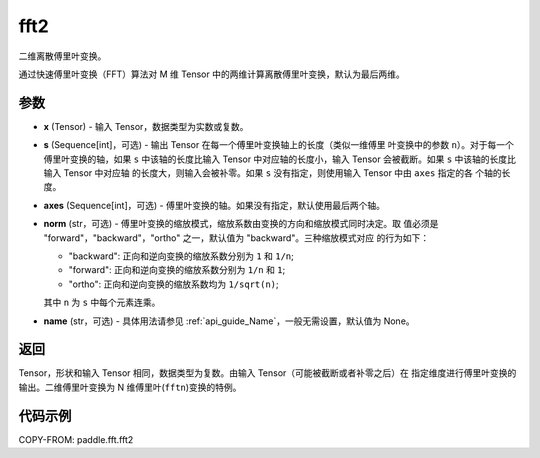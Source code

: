 .. _cn_api_paddle_fft_fft2:

fft2
-------------------------------

.. py:function:: paddle.fft.fft2(x, s=None, axes=(-2, -1), norm="backward", name=None)

二维离散傅里叶变换。

通过快速傅里叶变换（FFT）算法对 M 维 Tensor 中的两维计算离散傅里叶变换，默认为最后两维。


参数
:::::::::

- **x** (Tensor) - 输入 Tensor，数据类型为实数或复数。
- **s** (Sequence[int]，可选) - 输出 Tensor 在每一个傅里叶变换轴上的长度（类似一维傅里
  叶变换中的参数 ``n``）。对于每一个傅里叶变换的轴，如果 ``s`` 中该轴的长度比输入 Tensor 
  中对应轴的长度小，输入 Tensor 会被截断。如果 ``s`` 中该轴的长度比输入 Tensor 中对应轴
  的长度大，则输入会被补零。如果 ``s`` 没有指定，则使用输入 Tensor 中由 ``axes`` 指定的各
  个轴的长度。
- **axes** (Sequence[int]，可选) - 傅里叶变换的轴。如果没有指定，默认使用最后两个轴。
- **norm** (str，可选) - 傅里叶变换的缩放模式，缩放系数由变换的方向和缩放模式同时决定。取
  值必须是 "forward"，"backward"，"ortho" 之一，默认值为 "backward"。三种缩放模式对应
  的行为如下：

  - "backward": 正向和逆向变换的缩放系数分别为 ``1`` 和 ``1/n``;
  - "forward": 正向和逆向变换的缩放系数分别为 ``1/n`` 和 ``1``;
  - "ortho": 正向和逆向变换的缩放系数均为 ``1/sqrt(n)``;

  其中 ``n`` 为 ``s`` 中每个元素连乘。  
- **name** (str，可选) - 具体用法请参见  :ref:`api_guide_Name`，一般无需设置，默认值为 None。


返回
:::::::::
Tensor，形状和输入 Tensor 相同，数据类型为复数。由输入 Tensor（可能被截断或者补零之后）在
指定维度进行傅里叶变换的输出。二维傅里叶变换为 N 维傅里叶(``fftn``)变换的特例。

代码示例
:::::::::

COPY-FROM: paddle.fft.fft2
